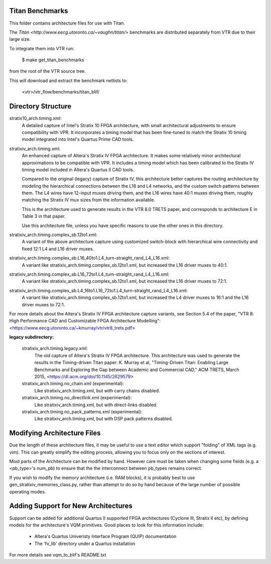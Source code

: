 Titan Benchmarks
--------------------------------------------------
This folder contains architecture files for use with Titan.

The `Titan <http://www.eecg.utoronto.ca/~vaughn/titan/>` benchmarks are distributed
separately from VTR due to their large size.

To integrate them into VTR run:

    $ make get_titan_benchmarks

from the root of the VTR source tree.

This will download and extract the benchmark netlists to:

    <vtr>/vtr_flow/benchmarks/titan_blif/



Directory Structure
--------------------------------------------------

stratix10_arch.timing.xml:
    A detailed capture of Intel's Stratix 10 FPGA architecture, with 
    small architectural adjustments to ensure compatibility with VPR. It 
    incorporates a timing model that has been fine-tuned to match the 
    Stratix 10 timing model integrated into Intel's Quartus Prime CAD tools.

stratixiv_arch.timing.xml:
    An enhanced capture of Altera's Stratix IV FPGA architecture. It makes some 
    relatively minor architectural approximations to be compatible with VPR. It
    includes a timing model which has been calibrated to the Stratix IV timing
    model included in Altera's Quartus II CAD tools.
    
    Compared to the original (legacy) capture of Stratix IV, this architecture
    better captures the routing architecture by modeling the hierarchical connections
    between the L16 and L4 networks, and the custom switch patterns between them.
    The L4 wires have 12-input muxes driving them, and the L16 wires have 40:1 muxes
    driving them, roughly matching the Stratix IV mux sizes from the information available.

    This is the architecture used to generate results in the VTR 8.0 TRETS paper,
    and corresponds to architecture E in Table 3 in that paper.

    Use this architecture file, unless you have specific reasons to use the
    other ones in this directory.

stratixiv_arch.timing.complex_sb.12to1.xml:
    A variant of the above architecture capture using customized switch-block
    with hierarchical wire connectivity and fixed 12:1 L4 and L16 driver muxes.

stratixiv_arch.timing.complex_sb.L16_40to1.L4_turn-straight_rand_L4_L16.xml:
    A variant like stratixiv_arch.timing.complex_sb.12to1.xml, but increased the
    L16 driver muxes to 40:1.

stratixiv_arch.timing.complex_sb.L16_72to1.L4_turn-straight_rand_L4_L16.xml:
    A variant like stratixiv_arch.timing.complex_sb.12to1.xml, but increased the
    L16 driver muxes to 72:1.

stratixiv_arch.timing.complex_sb.L4_16to1.L16_72to1.L4_turn-straight_rand_L4_L16.xml:
    A variant like stratixiv_arch.timing.complex_sb.12to1.xml, but increased the
    L4 driver muxes to 16:1 and the L16 driver muxes to 72:1.

For more details about the Altera's Stratix IV FPGA architecture capture variants,
see Section 5.4 of the paper, "VTR 8: High Performance CAD and Customizable FPGA Architecture Modelling": 
<https://www.eecg.utoronto.ca/~kmurray/vtr/vtr8_trets.pdf>

**legacy subdirectory:**

    stratixiv_arch.timing.legacy.xml:
        The old capture of Altera's Stratix IV FPGA architecture.
        This architecture was used to generate the results in the Timing-driven Titan paper:
        K. Murray et al, "Timing-Driven Titan: Enabling Large Benchmarks and Exploring the
        Gap between Academic and Commercial CAD," ACM TRETS, March 2015,
        <https://dl.acm.org/doi/10.1145/2629579>

    stratixiv_arch.timing.no_chain.xml (experimental):
        Like stratixiv_arch.timing.xml, but with carry chains disabled.

    stratixiv_arch.timing.no_directlink.xml (experimental):
        Like stratixiv_arch.timing.xml, but with direct-links disabled.

    stratixiv_arch.timing.no_pack_patterns.xml (experimental):
        Like stratixiv_arch.timing.xml, but with DSP pack patterns disabled.
    
    
Modifying Architecture Files
--------------------------------------------------
Due the length of these architecture files, it may be useful to use a text 
editor which support "folding" of XML tags (e.g. vim).  This can greatly
simplify the editing process, allowing you to focus only on the sections of
interest.

Most parts of the Architecture can be modified by hand. However care must
be taken when changing some fields (e.g. a <pb_type>'s num_pb) to ensure
that the the interconnect between pb_types remains correct.

If you wish to modify the memory architecture (i.e. RAM blocks), it is 
probably best to use gen_stratixiv_memories_class.py, rather than attempt 
to do so by hand because of the large number of possible operating modes.

Adding Support for New Architectures
--------------------------------------------------
Support can be added for additional Quartus II supported FPGA architectures 
(Cyclone III, Stratix II etc), by defining models for the architecture's VQM
primitives.  Good places to look for this information include:
   * Altera's Quartus Univeristy Interface Program (QUIP) documentation
   * The 'fv_lib' directory under a Quartus installation

For more details see vqm_to_blif's README.txt
